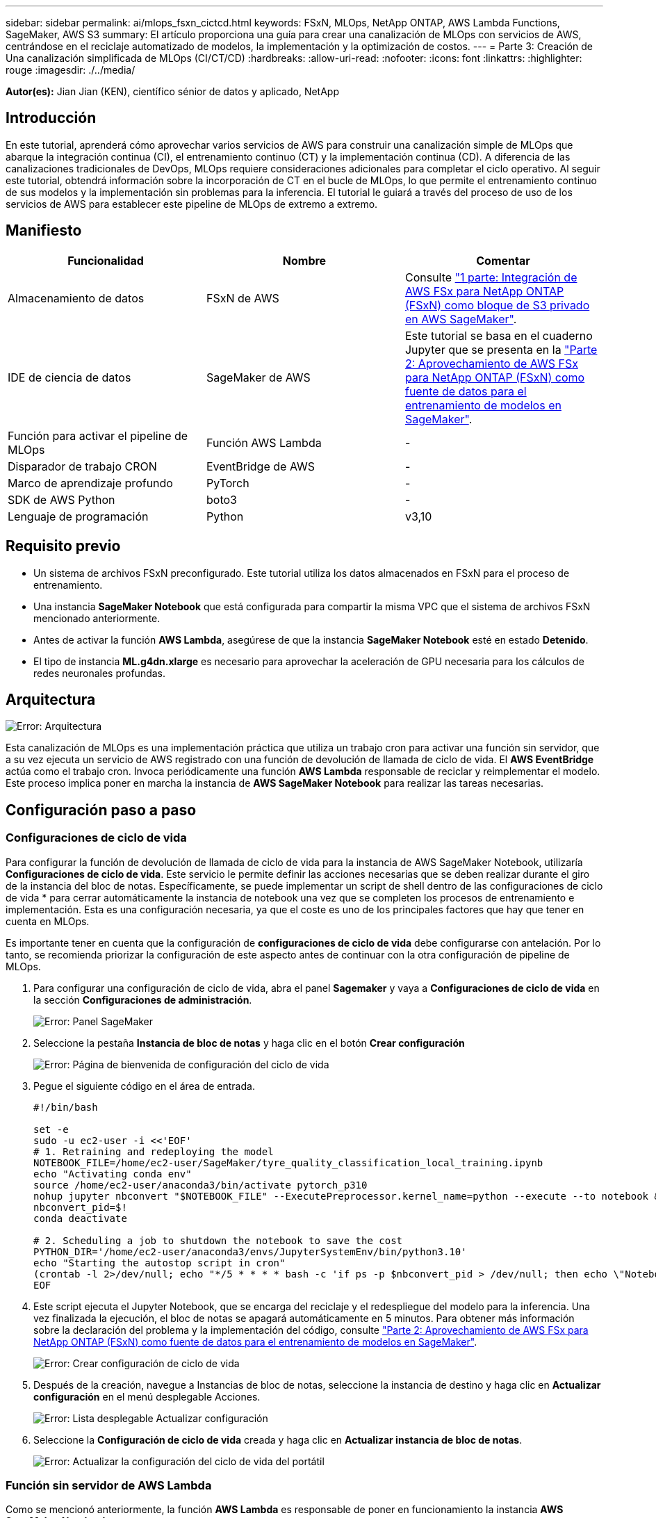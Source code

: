 ---
sidebar: sidebar 
permalink: ai/mlops_fsxn_cictcd.html 
keywords: FSxN, MLOps, NetApp ONTAP, AWS Lambda Functions, SageMaker, AWS S3 
summary: El artículo proporciona una guía para crear una canalización de MLOps con servicios de AWS, centrándose en el reciclaje automatizado de modelos, la implementación y la optimización de costos. 
---
= Parte 3: Creación de Una canalización simplificada de MLOps (CI/CT/CD)
:hardbreaks:
:allow-uri-read: 
:nofooter: 
:icons: font
:linkattrs: 
:highlighter: rouge
:imagesdir: ./../media/


[role="lead"]
*Autor(es):*
Jian Jian (KEN), científico sénior de datos y aplicado, NetApp



== Introducción

En este tutorial, aprenderá cómo aprovechar varios servicios de AWS para construir una canalización simple de MLOps que abarque la integración continua (CI), el entrenamiento continuo (CT) y la implementación continua (CD). A diferencia de las canalizaciones tradicionales de DevOps, MLOps requiere consideraciones adicionales para completar el ciclo operativo. Al seguir este tutorial, obtendrá información sobre la incorporación de CT en el bucle de MLOps, lo que permite el entrenamiento continuo de sus modelos y la implementación sin problemas para la inferencia. El tutorial le guiará a través del proceso de uso de los servicios de AWS para establecer este pipeline de MLOps de extremo a extremo.



== Manifiesto

|===
| Funcionalidad | Nombre | Comentar 


| Almacenamiento de datos | FSxN de AWS | Consulte link:./mlops_fsxn_s3_integration.html["1 parte: Integración de AWS FSx para NetApp ONTAP (FSxN) como bloque de S3 privado en AWS SageMaker"]. 


| IDE de ciencia de datos | SageMaker de AWS | Este tutorial se basa en el cuaderno Jupyter que se presenta en la link:./mlops_fsxn_sagemaker_integration_training.html["Parte 2: Aprovechamiento de AWS FSx para NetApp ONTAP (FSxN) como fuente de datos para el entrenamiento de modelos en SageMaker"]. 


| Función para activar el pipeline de MLOps | Función AWS Lambda | - 


| Disparador de trabajo CRON | EventBridge de AWS | - 


| Marco de aprendizaje profundo | PyTorch | - 


| SDK de AWS Python | boto3 | - 


| Lenguaje de programación | Python | v3,10 
|===


== Requisito previo

* Un sistema de archivos FSxN preconfigurado. Este tutorial utiliza los datos almacenados en FSxN para el proceso de entrenamiento.
* Una instancia *SageMaker Notebook* que está configurada para compartir la misma VPC que el sistema de archivos FSxN mencionado anteriormente.
* Antes de activar la función *AWS Lambda*, asegúrese de que la instancia *SageMaker Notebook* esté en estado *Detenido*.
* El tipo de instancia *ML.g4dn.xlarge* es necesario para aprovechar la aceleración de GPU necesaria para los cálculos de redes neuronales profundas.




== Arquitectura

image:mlops_fsxn_cictcd_0.png["Error: Arquitectura"]

Esta canalización de MLOps es una implementación práctica que utiliza un trabajo cron para activar una función sin servidor, que a su vez ejecuta un servicio de AWS registrado con una función de devolución de llamada de ciclo de vida. El *AWS EventBridge* actúa como el trabajo cron. Invoca periódicamente una función *AWS Lambda* responsable de reciclar y reimplementar el modelo. Este proceso implica poner en marcha la instancia de *AWS SageMaker Notebook* para realizar las tareas necesarias.



== Configuración paso a paso



=== Configuraciones de ciclo de vida

Para configurar la función de devolución de llamada de ciclo de vida para la instancia de AWS SageMaker Notebook, utilizaría *Configuraciones de ciclo de vida*. Este servicio le permite definir las acciones necesarias que se deben realizar durante el giro de la instancia del bloc de notas. Específicamente, se puede implementar un script de shell dentro de las configuraciones de ciclo de vida * para cerrar automáticamente la instancia de notebook una vez que se completen los procesos de entrenamiento e implementación. Esta es una configuración necesaria, ya que el coste es uno de los principales factores que hay que tener en cuenta en MLOps.

Es importante tener en cuenta que la configuración de *configuraciones de ciclo de vida* debe configurarse con antelación. Por lo tanto, se recomienda priorizar la configuración de este aspecto antes de continuar con la otra configuración de pipeline de MLOps.

. Para configurar una configuración de ciclo de vida, abra el panel *Sagemaker* y vaya a *Configuraciones de ciclo de vida* en la sección *Configuraciones de administración*.
+
image:mlops_fsxn_cictcd_1.png["Error: Panel SageMaker"]

. Seleccione la pestaña *Instancia de bloc de notas* y haga clic en el botón *Crear configuración*
+
image:mlops_fsxn_cictcd_2.png["Error: Página de bienvenida de configuración del ciclo de vida"]

. Pegue el siguiente código en el área de entrada.
+
[source, bash]
----
#!/bin/bash

set -e
sudo -u ec2-user -i <<'EOF'
# 1. Retraining and redeploying the model
NOTEBOOK_FILE=/home/ec2-user/SageMaker/tyre_quality_classification_local_training.ipynb
echo "Activating conda env"
source /home/ec2-user/anaconda3/bin/activate pytorch_p310
nohup jupyter nbconvert "$NOTEBOOK_FILE" --ExecutePreprocessor.kernel_name=python --execute --to notebook &
nbconvert_pid=$!
conda deactivate

# 2. Scheduling a job to shutdown the notebook to save the cost
PYTHON_DIR='/home/ec2-user/anaconda3/envs/JupyterSystemEnv/bin/python3.10'
echo "Starting the autostop script in cron"
(crontab -l 2>/dev/null; echo "*/5 * * * * bash -c 'if ps -p $nbconvert_pid > /dev/null; then echo \"Notebook is still running.\" >> /var/log/jupyter.log; else echo \"Notebook execution completed.\" >> /var/log/jupyter.log; $PYTHON_DIR -c \"import boto3;boto3.client(\'sagemaker\').stop_notebook_instance(NotebookInstanceName=get_notebook_name())\" >> /var/log/jupyter.log; fi'") | crontab -
EOF
----
. Este script ejecuta el Jupyter Notebook, que se encarga del reciclaje y el redespliegue del modelo para la inferencia. Una vez finalizada la ejecución, el bloc de notas se apagará automáticamente en 5 minutos. Para obtener más información sobre la declaración del problema y la implementación del código, consulte link:./mlops_fsxn_sagemaker_integration_training.html["Parte 2: Aprovechamiento de AWS FSx para NetApp ONTAP (FSxN) como fuente de datos para el entrenamiento de modelos en SageMaker"].
+
image:mlops_fsxn_cictcd_3.png["Error: Crear configuración de ciclo de vida"]

. Después de la creación, navegue a Instancias de bloc de notas, seleccione la instancia de destino y haga clic en *Actualizar configuración* en el menú desplegable Acciones.
+
image:mlops_fsxn_cictcd_4.png["Error: Lista desplegable Actualizar configuración"]

. Seleccione la *Configuración de ciclo de vida* creada y haga clic en *Actualizar instancia de bloc de notas*.
+
image:mlops_fsxn_cictcd_5.png["Error: Actualizar la configuración del ciclo de vida del portátil"]





=== Función sin servidor de AWS Lambda

Como se mencionó anteriormente, la función *AWS Lambda* es responsable de poner en funcionamiento la instancia *AWS SageMaker Notebook*.

. Para crear una función *AWS Lambda*, navegue hasta el panel correspondiente, cambie a la pestaña *Funciones* y haga clic en *Crear función*.
+
image:mlops_fsxn_cictcd_6.png["Error: Página de bienvenida de la función AWS lambda"]

. Por favor, archiva todas las entradas requeridas en la página y recuerda cambiar el tiempo de ejecución a *Python 3,10*.
+
image:mlops_fsxn_cictcd_7.png["Error: Crear una función lambda de AWS"]

. Verifique que el rol designado tiene el permiso requerido *AmazonSageMakerFullAccess* y haga clic en el botón *Crear función*.
+
image:mlops_fsxn_cictcd_8.png["Error: Seleccione el rol de ejecución"]

. Seleccione la función Lambda creada. En la pestaña de código, copie y pegue el siguiente código en el área de texto. Este código inicia la instancia de notebook llamada *fsxn-ontap*.
+
[source, python]
----
import boto3
import logging

def lambda_handler(event, context):
    client = boto3.client('sagemaker')
    logging.info('Invoking SageMaker')
    client.start_notebook_instance(NotebookInstanceName='fsxn-ontap')
    return {
        'statusCode': 200,
        'body': f'Starting notebook instance: {notebook_instance_name}'
    }
----
. Haga clic en el botón *Desplegar* para aplicar este cambio de código.
+
image:mlops_fsxn_cictcd_9.png["Error: Despliegue"]

. Para especificar cómo activar esta función de AWS Lambda, haga clic en el botón Agregar Disparador.
+
image:mlops_fsxn_cictcd_10.png["Error: Agregar disparador de función de AWS"]

. Seleccione EventBridge en el menú desplegable y, a continuación, haga clic en el botón de opción con la etiqueta Crear una nueva regla. En el campo de expresión de programación, introduzca `rate(1 day)`, Y haga clic en el botón Agregar para crear y aplicar esta nueva regla de trabajo cron a la función AWS Lambda.
+
image:mlops_fsxn_cictcd_11.png["Error: Disparador de finalización"]



Después de completar la configuración en dos pasos, diariamente, la función *AWS Lambda* iniciará el *SageMaker Notebook*, realizará el reciclaje del modelo utilizando los datos del repositorio *FSxN*, volverá a desplegar el modelo actualizado en el entorno de producción y cerrará automáticamente la instancia *SageMaker Notebook* para optimizar los costos. Esto garantiza que el modelo permanezca actualizado.

Esto concluye el tutorial para desarrollar un pipeline de MLOps.
